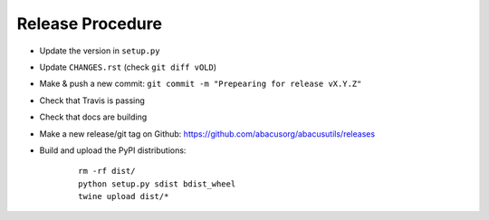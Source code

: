 Release Procedure
=================

- Update the version in ``setup.py``
- Update ``CHANGES.rst`` (check ``git diff vOLD``)
- Make & push a new commit: ``git commit -m "Prepearing for release vX.Y.Z"``
- Check that Travis is passing
- Check that docs are building
- Make a new release/git tag on Github: https://github.com/abacusorg/abacusutils/releases
- Build and upload the PyPI distributions:

    ::
    
      rm -rf dist/
      python setup.py sdist bdist_wheel
      twine upload dist/*
